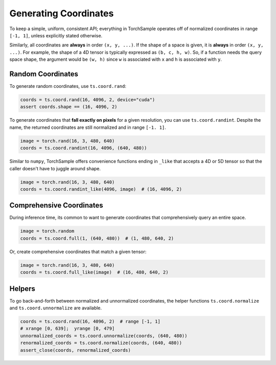 Generating Coordinates
======================

To keep a simple, uniform, consistent API; everything in TorchSample
operates off of normalized coordinates in range ``[-1, 1]``, unless
explicitly stated otherwise.

Similarly, all coordinates are **always** in order ``(x, y, ...)``.
If the shape of a space is given, it is **always** in order ``(x, y, ...)``.
For example, the shape of a 4D tensor is typically expressed as
``(b, c, h, w)``. So, if a function needs the query space shape, the
argument would be ``(w, h)`` since ``w`` is associated with ``x`` and
``h`` is associated with ``y``.


Random Coordinates
------------------
To generate random coordinates, use ``ts.coord.rand``:

.. code-block:: python

   coords = ts.coord.rand(16, 4096, 2, device="cuda")
   assert coords.shape == (16, 4096, 2)

To generate coordinates that **fall exactly on pixels** for a
given resolution, you can use ``ts.coord.randint``. Despite the name, the
returned coordinates are still normalized and in range ``[-1. 1]``.

.. code-block:: python

   image = torch.rand(16, 3, 480, 640)
   coords = ts.coord.randint(16, 4096, (640, 480))

Similar to ``numpy``, TorchSample offers convenience functions ending in ``_like``
that accepts a 4D or 5D tensor so that the caller doesn't have to juggle around shape.

.. code-block:: python

   image = torch.rand(16, 3, 480, 640)
   coords = ts.coord.randint_like(4096, image)  # (16, 4096, 2)


Comprehensive Coordinates
-------------------------
During inference time, its common to want to generate coordinates that
comprehensively query an entire space.

.. code-block:: python

   image = torch.random
   coords = ts.coord.full(1, (640, 480))  # (1, 480, 640, 2)

Or, create comprehensive coordinates that match a given tensor:

.. code-block:: python

   image = torch.rand(16, 3, 480, 640)
   coords = ts.coord.full_like(image)  # (16, 480, 640, 2)


Helpers
-------
To go back-and-forth between normalized and unnormalized coordinates, the
helper functions ``ts.coord.normalize`` and ``ts.coord.unnormalize`` are
available.

.. code-block:: python

   coords = ts.coord.rand(16, 4096, 2)  # range [-1, 1]
   # xrange [0, 639];  yrange [0, 479]
   unnormalized_coords = ts.coord.unnormalize(coords, (640, 480))
   renormalized_coords = ts.coord.normalize(coords, (640, 480))
   assert_close(coords, renormalized_coords)
